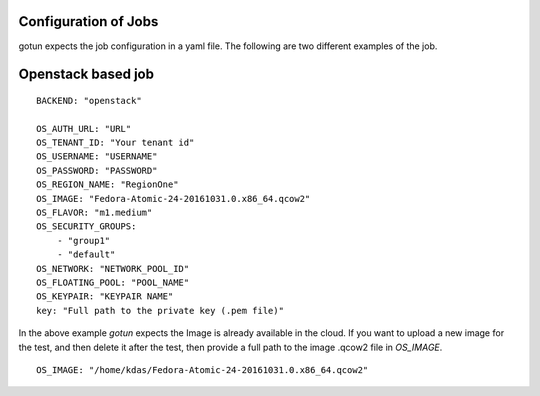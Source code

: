 Configuration of Jobs
======================

gotun expects the job configuration in a yaml file. The following are two
different examples of the job.


Openstack based job
====================

::

    BACKEND: "openstack"

    OS_AUTH_URL: "URL"
    OS_TENANT_ID: "Your tenant id"
    OS_USERNAME: "USERNAME"
    OS_PASSWORD: "PASSWORD"
    OS_REGION_NAME: "RegionOne"
    OS_IMAGE: "Fedora-Atomic-24-20161031.0.x86_64.qcow2"
    OS_FLAVOR: "m1.medium"
    OS_SECURITY_GROUPS:
        - "group1"
        - "default"
    OS_NETWORK: "NETWORK_POOL_ID"
    OS_FLOATING_POOL: "POOL_NAME"
    OS_KEYPAIR: "KEYPAIR NAME"
    key: "Full path to the private key (.pem file)"

In the above example *gotun* expects the Image is already available in the
cloud. If you want to upload a new image for the test, and then delete it after
the test, then provide a full path to the image .qcow2 file in *OS_IMAGE*.
::

    OS_IMAGE: "/home/kdas/Fedora-Atomic-24-20161031.0.x86_64.qcow2"
